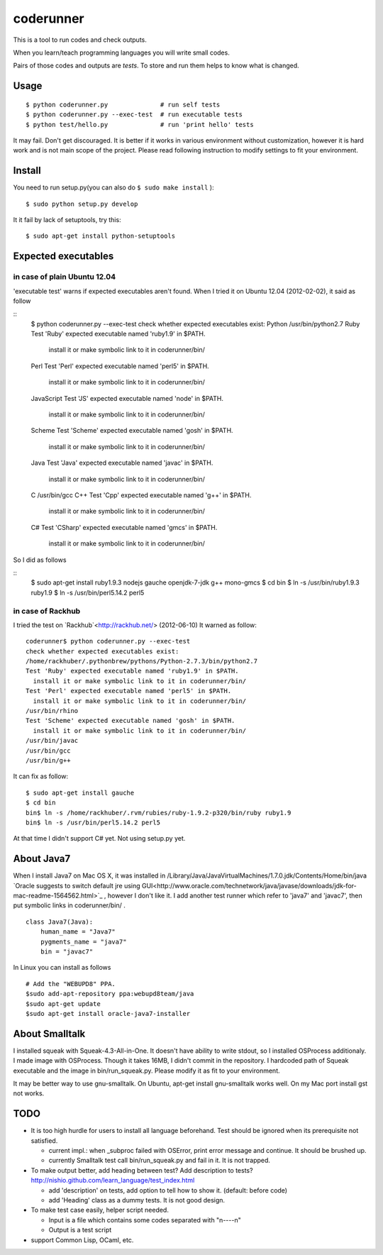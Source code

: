 ============
 coderunner
============

This is a tool to run codes and check outputs.

When you learn/teach programming languages
you will write small codes.

Pairs of those codes and outputs are *tests*.
To store and run them helps to know what is changed.

Usage
=====

::

  $ python coderunner.py              # run self tests
  $ python coderunner.py --exec-test  # run executable tests
  $ python test/hello.py              # run 'print hello' tests

It may fail. Don't get discouraged.
It is better if it works in various environment without customization,
however it is hard work and is not main scope of the project.
Please read following instruction to modify settings to fit your environment.


Install
=======

You need to run setup.py(you can also do ``$ sudo make install`` )::

  $ sudo python setup.py develop

It it fail by lack of setuptools, try this::

   $ sudo apt-get install python-setuptools


Expected executables
====================

in case of plain Ubuntu 12.04
-----------------------------

'executable test' warns if expected executables aren't found.
When I tried it on Ubuntu 12.04 (2012-02-02), it said as follow

::
   $ python coderunner.py --exec-test
   check whether expected executables exist:
   Python
   /usr/bin/python2.7
   Ruby
   Test 'Ruby' expected executable named 'ruby1.9' in $PATH.
     install it or make symbolic link to it in coderunner/bin/
   Perl
   Test 'Perl' expected executable named 'perl5' in $PATH.
     install it or make symbolic link to it in coderunner/bin/
   JavaScript
   Test 'JS' expected executable named 'node' in $PATH.
     install it or make symbolic link to it in coderunner/bin/
   Scheme
   Test 'Scheme' expected executable named 'gosh' in $PATH.
     install it or make symbolic link to it in coderunner/bin/
   Java
   Test 'Java' expected executable named 'javac' in $PATH.
     install it or make symbolic link to it in coderunner/bin/
   C
   /usr/bin/gcc
   C++
   Test 'Cpp' expected executable named 'g++' in $PATH.
     install it or make symbolic link to it in coderunner/bin/
   C#
   Test 'CSharp' expected executable named 'gmcs' in $PATH.
     install it or make symbolic link to it in coderunner/bin/

So I did as follows

::
   $ sudo apt-get install ruby1.9.3 nodejs gauche openjdk-7-jdk g++ mono-gmcs
   $ cd bin
   $ ln -s /usr/bin/ruby1.9.3 ruby1.9
   $ ln -s /usr/bin/perl5.14.2 perl5



in case of Rackhub
------------------

I tried the test on `Rackhub`<http://rackhub.net/> (2012-06-10)
It warned as follow::

   coderunner$ python coderunner.py --exec-test
   check whether expected executables exist:
   /home/rackhuber/.pythonbrew/pythons/Python-2.7.3/bin/python2.7
   Test 'Ruby' expected executable named 'ruby1.9' in $PATH.
     install it or make symbolic link to it in coderunner/bin/
   Test 'Perl' expected executable named 'perl5' in $PATH.
     install it or make symbolic link to it in coderunner/bin/
   /usr/bin/rhino
   Test 'Scheme' expected executable named 'gosh' in $PATH.
     install it or make symbolic link to it in coderunner/bin/
   /usr/bin/javac
   /usr/bin/gcc
   /usr/bin/g++

It can fix as follow::

   $ sudo apt-get install gauche
   $ cd bin
   bin$ ln -s /home/rackhuber/.rvm/rubies/ruby-1.9.2-p320/bin/ruby ruby1.9
   bin$ ln -s /usr/bin/perl5.14.2 perl5

At that time I didn't support C# yet. Not using setup.py yet.


About Java7
===========

When I install Java7 on Mac OS X, it was installed in
/Library/Java/JavaVirtualMachines/1.7.0.jdk/Contents/Home/bin/java
`Oracle suggests to switch default jre using GUI<http://www.oracle.com/technetwork/java/javase/downloads/jdk-for-mac-readme-1564562.html>`_
, however I don't like it. I add another test runner which refer to 'java7' and 'javac7',
then put symbolic links in coderunner/bin/ .


::

   class Java7(Java):
       human_name = "Java7"
       pygments_name = "java7"
       bin = "javac7"


In Linux you can install as follows

::

   # Add the "WEBUPD8" PPA.
   $sudo add-apt-repository ppa:webupd8team/java
   $sudo apt-get update
   $sudo apt-get install oracle-java7-installer


About Smalltalk
===============

I installed squeak with Squeak-4.3-All-in-One.
It doesn't have ability to write stdout, so I installed OSProcess additionaly.
I made image with OSProcess. Though it takes 16MB, I didn't commit in the repository.
I hardcoded path of Squeak executable and the image in bin/run_squeak.py.
Please modify it as fit to your environment.

It may be better way to use gnu-smalltalk. On Ubuntu, apt-get install gnu-smalltalk works well.
On my Mac port install gst not works.


TODO
====

- It is too high hurdle for users to install all language beforehand.
  Test should be ignored when its prerequisite not satisfied.

  - current impl.: when _subproc failed with OSError, print error message and continue.
    It should be brushed up.

  - currently Smalltalk test call bin/run_squeak.py and fail in it.
    It is not trapped.

- To make output better, add heading between test? Add description to tests?
  http://nishio.github.com/learn_language/test_index.html

  - add 'description' on tests, add option to tell how to show it. (default: before code)
  - add 'Heading' class as a dummy tests. It is not good design.

- To make test case easily, helper script needed.

  - Input is a file which contains some codes separated with "\n----\n"
  - Output is a test script

- support Common Lisp, OCaml, etc.
